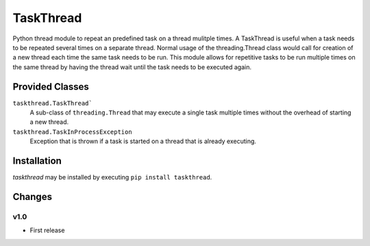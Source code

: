 TaskThread
==========

Python thread module to repeat an predefined task on a thread mulitple times.
A TaskThread is useful when a task needs to be repeated several times on 
a separate thread. Normal usage of the threading.Thread class would call for
creation of a new thread each time the same task needs to be run. This module
allows for repetitive tasks to be run multiple times on the same thread by having
the thread wait until the task needs to be executed again.


Provided Classes
----------------
``taskthread.TaskThread```
    A sub-class of ``threading.Thread`` that may execute a single task
    multiple times without the overhead of starting a new thread.
``taskthread.TaskInProcessException``
    Exception that is thrown if a task is started on a thread that is
    already executing.

Installation
------------
*taskthread* may be installed by executing ``pip install taskthread``.

Changes
-------

v1.0
~~~~
* First release



